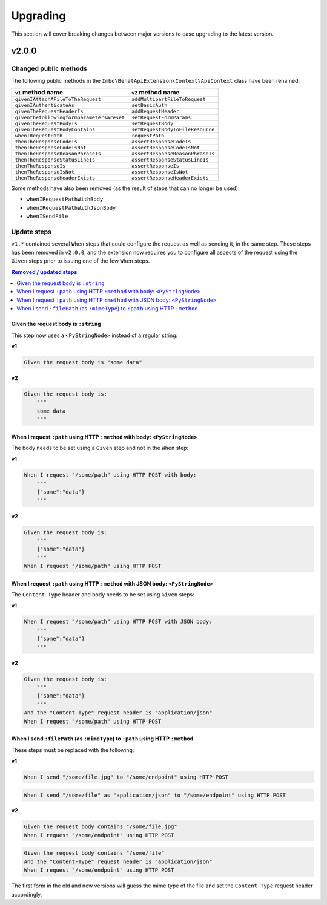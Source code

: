 Upgrading
=========

This section will cover breaking changes between major versions to ease upgrading to the latest version.

v2.0.0
------

Changed public methods
^^^^^^^^^^^^^^^^^^^^^^

The following public methods in the ``Imbo\BehatApiExtension\Context\ApiContext`` class have been renamed:

=========================================  =================================
``v1`` method name                         ``v2`` method name
=========================================  =================================
``givenIAttachAFileToTheRequest``          ``addMultipartFileToRequest``
``givenIAuthenticateAs``                   ``setBasicAuth``
``givenTheRequestHeaderIs``                ``addRequestHeader``
``giventhefollowingformparametersareset``  ``setRequestFormParams``
``givenTheRequestBodyIs``                  ``setRequestBody``
``givenTheRequestBodyContains``            ``setRequestBodyToFileResource``
``whenIRequestPath``                       ``requestPath``
``thenTheResponseCodeIs``                  ``assertResponseCodeIs``
``thenTheResponseCodeIsNot``               ``assertResponseCodeIsNot``
``thenTheResponseReasonPhraseIs``          ``assertResponseReasonPhraseIs``
``thenTheResponseStatusLineIs``            ``assertResponseStatusLineIs``
``thenTheResponseIs``                      ``assertResponseIs``
``thenTheResponseIsNot``                   ``assertResponseIsNot``
``thenTheResponseHeaderExists``            ``assertResponseHeaderExists``
=========================================  =================================

Some methods have also been removed (as the result of steps that can no longer be used):

* ``whenIRequestPathWithBody``
* ``whenIRequestPathWithJsonBody``
* ``whenISendFile``

Update steps
^^^^^^^^^^^^

``v1.*`` contained several ``When`` steps that could configure the request as well as sending it, in the same step. These steps has been removed in ``v2.0.0``, and the extension now requires you to configure all aspects of the request using the ``Given`` steps prior to issuing one of the few ``When`` steps.

.. contents:: Removed / updated steps
    :local:

Given the request body is ``:string``
"""""""""""""""""""""""""""""""""""""

This step now uses a ``<PyStringNode>`` instead of a regular string:

**v1**

.. code-block:: gherkin

    Given the request body is "some data"

**v2**

.. code-block:: gherkin

    Given the request body is:
        """
        some data
        """

When I request ``:path`` using HTTP ``:method`` with body: ``<PyStringNode>``
"""""""""""""""""""""""""""""""""""""""""""""""""""""""""""""""""""""""""""""

The body needs to be set using a ``Given`` step and not in the ``When`` step:

**v1**

.. code-block:: gherkin

    When I request "/some/path" using HTTP POST with body:
        """
        {"some":"data"}
        """

**v2**

.. code-block:: gherkin

    Given the request body is:
        """
        {"some":"data"}
        """
    When I request "/some/path" using HTTP POST

When I request ``:path`` using HTTP ``:method`` with JSON body: ``<PyStringNode>``
""""""""""""""""""""""""""""""""""""""""""""""""""""""""""""""""""""""""""""""""""

The ``Content-Type`` header and body needs to be set using ``Given`` steps:

**v1**

.. code-block:: gherkin

    When I request "/some/path" using HTTP POST with JSON body:
        """
        {"some":"data"}
        """

**v2**

.. code-block:: gherkin

    Given the request body is:
        """
        {"some":"data"}
        """
    And the "Content-Type" request header is "application/json"
    When I request "/some/path" using HTTP POST

When I send ``:filePath`` (as ``:mimeType``) to ``:path`` using HTTP ``:method``
""""""""""""""""""""""""""""""""""""""""""""""""""""""""""""""""""""""""""""""""

These steps must be replaced with the following:

**v1**

.. code-block:: gherkin

    When I send "/some/file.jpg" to "/some/endpoint" using HTTP POST

.. code-block:: gherkin

    When I send "/some/file" as "application/json" to "/some/endpoint" using HTTP POST

**v2**

.. code-block:: gherkin

    Given the request body contains "/some/file.jpg"
    When I request "/some/endpoint" using HTTP POST

.. code-block:: gherkin

    Given the request body contains "/some/file"
    And the "Content-Type" request header is "application/json"
    When I request "/some/endpoint" using HTTP POST

The first form in the old and new versions will guess the mime type of the file and set the ``Content-Type`` request header accordingly.
